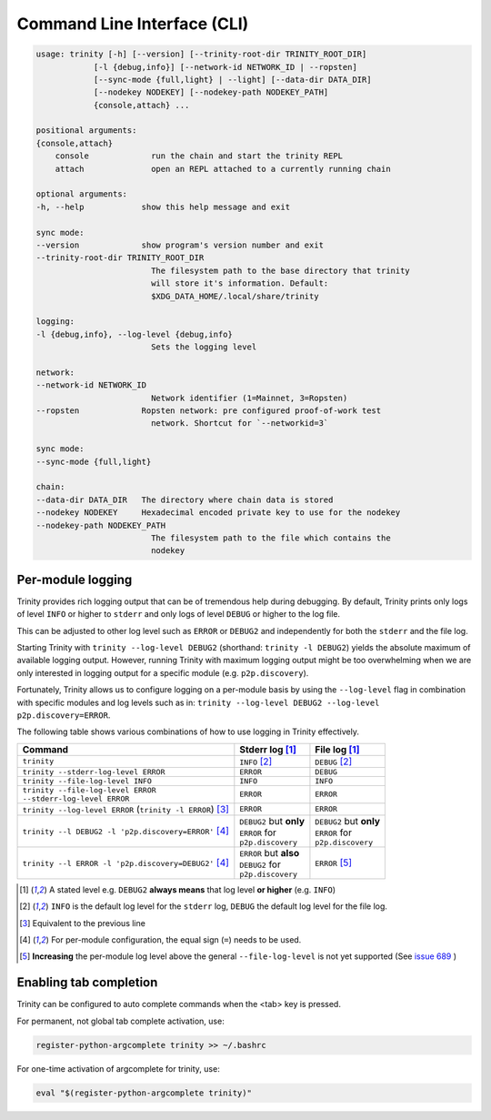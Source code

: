 Command Line Interface (CLI)
============================

.. code-block:: shell

    usage: trinity [-h] [--version] [--trinity-root-dir TRINITY_ROOT_DIR]
                [-l {debug,info}] [--network-id NETWORK_ID | --ropsten]
                [--sync-mode {full,light} | --light] [--data-dir DATA_DIR]
                [--nodekey NODEKEY] [--nodekey-path NODEKEY_PATH]
                {console,attach} ...

    positional arguments:
    {console,attach}
        console             run the chain and start the trinity REPL
        attach              open an REPL attached to a currently running chain

    optional arguments:
    -h, --help            show this help message and exit

    sync mode:
    --version             show program's version number and exit
    --trinity-root-dir TRINITY_ROOT_DIR
                            The filesystem path to the base directory that trinity
                            will store it's information. Default:
                            $XDG_DATA_HOME/.local/share/trinity

    logging:
    -l {debug,info}, --log-level {debug,info}
                            Sets the logging level

    network:
    --network-id NETWORK_ID
                            Network identifier (1=Mainnet, 3=Ropsten)
    --ropsten             Ropsten network: pre configured proof-of-work test
                            network. Shortcut for `--networkid=3`

    sync mode:
    --sync-mode {full,light}

    chain:
    --data-dir DATA_DIR   The directory where chain data is stored
    --nodekey NODEKEY     Hexadecimal encoded private key to use for the nodekey
    --nodekey-path NODEKEY_PATH
                            The filesystem path to the file which contains the
                            nodekey



Per-module logging
~~~~~~~~~~~~~~~~~~

Trinity provides rich logging output that can be of tremendous help during debugging. By default,
Trinity prints only logs of level ``INFO`` or higher to ``stderr`` and only logs of level ``DEBUG``
or higher to the log file.

This can be adjusted to other log level such as ``ERROR`` or ``DEBUG2`` and independently for both
the ``stderr`` and the file log.

Starting Trinity with ``trinity --log-level DEBUG2`` (shorthand: ``trinity -l DEBUG2``) yields the
absolute maximum of available logging output. However, running Trinity with maximum logging output
might be too overwhelming when we are only interested in logging output for a specific
module (e.g. ``p2p.discovery``).

Fortunately, Trinity allows us to configure logging on a per-module basis by using the
``--log-level`` flag in combination with specific modules and log levels such as in:
``trinity --log-level DEBUG2 --log-level p2p.discovery=ERROR``.

The following table shows various combinations of how to use logging in Trinity effectively.


+---------------------------------------------------------------------+--------------------------------+------------------------------+
| Command                                                             | Stderr log [1]_                | File log [1]_                |
+=====================================================================+================================+==============================+
| ``trinity``                                                         | ``INFO`` [2]_                  | ``DEBUG`` [2]_               |
+---------------------------------------------------------------------+--------------------------------+------------------------------+
| ``trinity --stderr-log-level ERROR``                                | ``ERROR``                      | ``DEBUG``                    |
+---------------------------------------------------------------------+--------------------------------+------------------------------+
| ``trinity --file-log-level INFO``                                   | ``INFO``                       | ``INFO``                     |
+---------------------------------------------------------------------+--------------------------------+------------------------------+
| | ``trinity --file-log-level ERROR``                                | ``ERROR``                      | ``ERROR``                    |
| | ``--stderr-log-level ERROR``                                      |                                |                              |
+---------------------------------------------------------------------+--------------------------------+------------------------------+
| ``trinity --log-level ERROR`` (``trinity -l ERROR``) [3]_           | ``ERROR``                      | ``ERROR``                    |
+---------------------------------------------------------------------+--------------------------------+------------------------------+
| ``trinity --l DEBUG2 -l 'p2p.discovery=ERROR'`` [4]_                | | ``DEBUG2`` but **only**      | | ``DEBUG2`` but **only**    |
|                                                                     | | ``ERROR`` for                | | ``ERROR`` for              |
|                                                                     | | ``p2p.discovery``            | | ``p2p.discovery``          |
+---------------------------------------------------------------------+--------------------------------+------------------------------+
| ``trinity --l ERROR -l 'p2p.discovery=DEBUG2'`` [4]_                | | ``ERROR`` but **also**       | ``ERROR`` [5]_               |
|                                                                     | | ``DEBUG2`` for               |                              |
|                                                                     | | ``p2p.discovery``            |                              |
+---------------------------------------------------------------------+--------------------------------+------------------------------+

.. [1] A stated level e.g. ``DEBUG2`` **always means** that log level **or higher** (e.g. ``INFO``)

.. [2] ``INFO`` is the default log level for the ``stderr`` log, ``DEBUG`` the default log level for the file log.

.. [3] Equivalent to the previous line

.. [4] For per-module configuration, the equal sign (``=``) needs to be used.

.. [5] **Increasing** the per-module log level above the general ``--file-log-level`` is not yet supported
       (See `issue 689 <https://github.com/ethereum/trinity/issues/689>`_ )


Enabling tab completion
~~~~~~~~~~~~~~~~~~~~~~~

Trinity can be configured to auto complete commands when the <tab> key is pressed.

For permanent, not global tab complete activation, use:

.. code:: sh

    register-python-argcomplete trinity >> ~/.bashrc


For one-time activation of argcomplete for trinity, use:

.. code:: sh

    eval "$(register-python-argcomplete trinity)"
